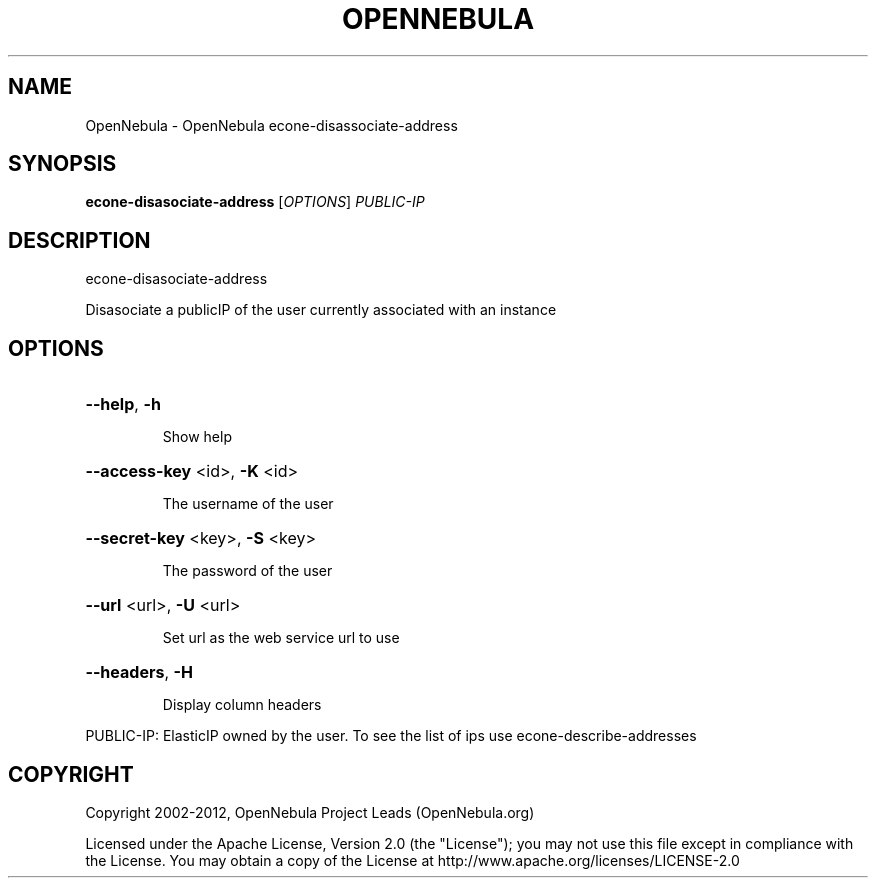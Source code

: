 .\" DO NOT MODIFY THIS FILE!  It was generated by help2man 1.37.1.
.TH OPENNEBULA "1" "April 2012" "OpenNebula 3.4.2" "User Commands"
.SH NAME
OpenNebula \- OpenNebula econe-disassociate-address
.SH SYNOPSIS
.B econe-disasociate-address
[\fIOPTIONS\fR] \fIPUBLIC-IP\fR
.SH DESCRIPTION
econe\-disasociate\-address
.PP
Disasociate a publicIP of the user currently associated with an instance
.SH OPTIONS

.HP
\fB\-\-help\fR, \fB\-h\fR
.IP
Show help
.HP
\fB\-\-access\-key\fR <id>, \fB\-K\fR <id>
.IP
The username of the user
.HP
\fB\-\-secret\-key\fR <key>, \fB\-S\fR <key>
.IP
The password of the user
.HP
\fB\-\-url\fR <url>, \fB\-U\fR <url>
.IP
Set url as the web service url to use
.HP
\fB\-\-headers\fR, \fB\-H\fR
.IP
Display column headers
.PP
PUBLIC\-IP: ElasticIP owned by the user. To see the list of ips use econe\-describe\-addresses
.SH COPYRIGHT
Copyright 2002\-2012, OpenNebula Project Leads (OpenNebula.org)
.PP
Licensed under the Apache License, Version 2.0 (the "License"); you may
not use this file except in compliance with the License. You may obtain
a copy of the License at http://www.apache.org/licenses/LICENSE\-2.0
